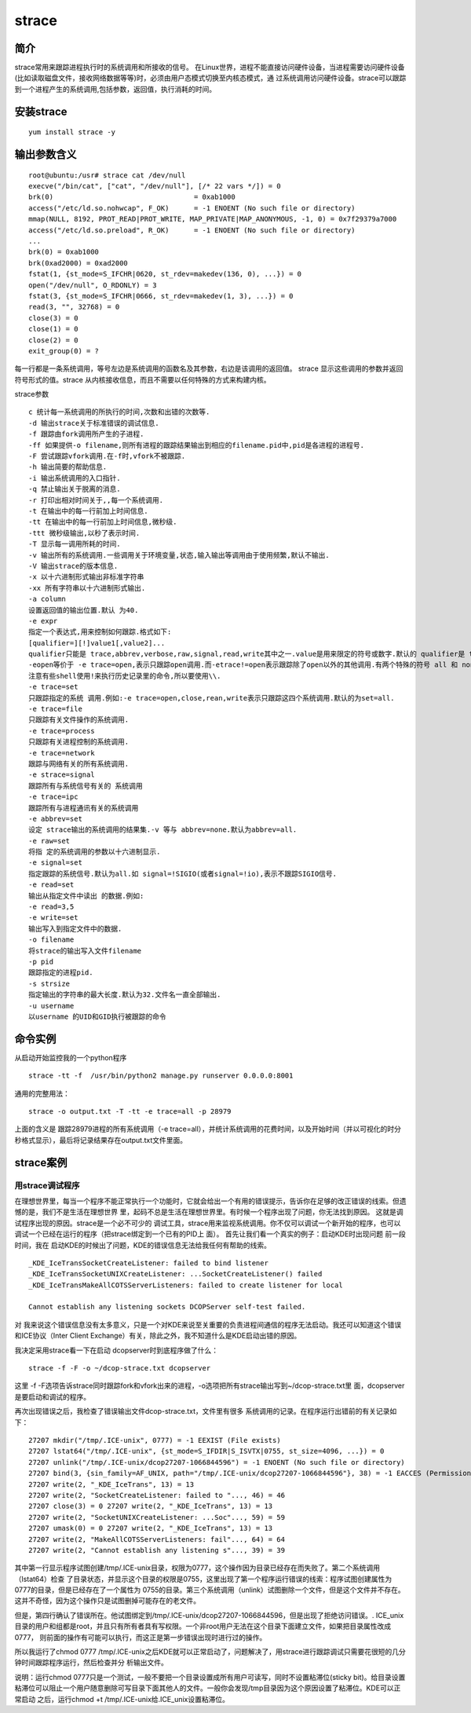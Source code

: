 strace
###########


简介
========

strace常用来跟踪进程执行时的系统调用和所接收的信号。 在Linux世界，进程不能直接访问硬件设备，当进程需要访问硬件设备(比如读取磁盘文件，接收网络数据等等)时，必须由用户态模式切换至内核态模式，通 过系统调用访问硬件设备。strace可以跟踪到一个进程产生的系统调用,包括参数，返回值，执行消耗的时间。

安装strace
================

::

    yum install strace -y


输出参数含义
===============

::

    root@ubuntu:/usr# strace cat /dev/null
    execve("/bin/cat", ["cat", "/dev/null"], [/* 22 vars */]) = 0
    brk(0)                                  = 0xab1000
    access("/etc/ld.so.nohwcap", F_OK)      = -1 ENOENT (No such file or directory)
    mmap(NULL, 8192, PROT_READ|PROT_WRITE, MAP_PRIVATE|MAP_ANONYMOUS, -1, 0) = 0x7f29379a7000
    access("/etc/ld.so.preload", R_OK)      = -1 ENOENT (No such file or directory)
    ...
    brk(0) = 0xab1000
    brk(0xad2000) = 0xad2000
    fstat(1, {st_mode=S_IFCHR|0620, st_rdev=makedev(136, 0), ...}) = 0
    open("/dev/null", O_RDONLY) = 3
    fstat(3, {st_mode=S_IFCHR|0666, st_rdev=makedev(1, 3), ...}) = 0
    read(3, "", 32768) = 0
    close(3) = 0
    close(1) = 0
    close(2) = 0
    exit_group(0) = ?

每一行都是一条系统调用，等号左边是系统调用的函数名及其参数，右边是该调用的返回值。
strace 显示这些调用的参数并返回符号形式的值。strace 从内核接收信息，而且不需要以任何特殊的方式来构建内核。


strace参数


::

    c 统计每一系统调用的所执行的时间,次数和出错的次数等.
    -d 输出strace关于标准错误的调试信息.
    -f 跟踪由fork调用所产生的子进程.
    -ff 如果提供-o filename,则所有进程的跟踪结果输出到相应的filename.pid中,pid是各进程的进程号.
    -F 尝试跟踪vfork调用.在-f时,vfork不被跟踪.
    -h 输出简要的帮助信息.
    -i 输出系统调用的入口指针.
    -q 禁止输出关于脱离的消息.
    -r 打印出相对时间关于,,每一个系统调用.
    -t 在输出中的每一行前加上时间信息.
    -tt 在输出中的每一行前加上时间信息,微秒级.
    -ttt 微秒级输出,以秒了表示时间.
    -T 显示每一调用所耗的时间.
    -v 输出所有的系统调用.一些调用关于环境变量,状态,输入输出等调用由于使用频繁,默认不输出.
    -V 输出strace的版本信息.
    -x 以十六进制形式输出非标准字符串
    -xx 所有字符串以十六进制形式输出.
    -a column
    设置返回值的输出位置.默认 为40.
    -e expr
    指定一个表达式,用来控制如何跟踪.格式如下:
    [qualifier=][!]value1[,value2]...
    qualifier只能是 trace,abbrev,verbose,raw,signal,read,write其中之一.value是用来限定的符号或数字.默认的 qualifier是 trace.感叹号是否定符号.例如:
    -eopen等价于 -e trace=open,表示只跟踪open调用.而-etrace!=open表示跟踪除了open以外的其他调用.有两个特殊的符号 all 和 none.
    注意有些shell使用!来执行历史记录里的命令,所以要使用\\.
    -e trace=set
    只跟踪指定的系统 调用.例如:-e trace=open,close,rean,write表示只跟踪这四个系统调用.默认的为set=all.
    -e trace=file
    只跟踪有关文件操作的系统调用.
    -e trace=process
    只跟踪有关进程控制的系统调用.
    -e trace=network
    跟踪与网络有关的所有系统调用.
    -e strace=signal
    跟踪所有与系统信号有关的 系统调用
    -e trace=ipc
    跟踪所有与进程通讯有关的系统调用
    -e abbrev=set
    设定 strace输出的系统调用的结果集.-v 等与 abbrev=none.默认为abbrev=all.
    -e raw=set
    将指 定的系统调用的参数以十六进制显示.
    -e signal=set
    指定跟踪的系统信号.默认为all.如 signal=!SIGIO(或者signal=!io),表示不跟踪SIGIO信号.
    -e read=set
    输出从指定文件中读出 的数据.例如:
    -e read=3,5
    -e write=set
    输出写入到指定文件中的数据.
    -o filename
    将strace的输出写入文件filename
    -p pid
    跟踪指定的进程pid.
    -s strsize
    指定输出的字符串的最大长度.默认为32.文件名一直全部输出.
    -u username
    以username 的UID和GID执行被跟踪的命令


命令实例
============


从启动开始监控我的一个python程序

::

    strace -tt -f  /usr/bin/python2 manage.py runserver 0.0.0.0:8001


通用的完整用法：

::

    strace -o output.txt -T -tt -e trace=all -p 28979

上面的含义是 跟踪28979进程的所有系统调用（-e trace=all），并统计系统调用的花费时间，以及开始时间（并以可视化的时分秒格式显示），最后将记录结果存在output.txt文件里面。

strace案例
=============

用strace调试程序
-----------------------

在理想世界里，每当一个程序不能正常执行一个功能时，它就会给出一个有用的错误提示，告诉你在足够的改正错误的线索。但遗憾的是，我们不是生活在理想世界 里，起码不总是生活在理想世界里。有时候一个程序出现了问题，你无法找到原因。
这就是调试程序出现的原因。strace是一个必不可少的 调试工具，strace用来监视系统调用。你不仅可以调试一个新开始的程序，也可以调试一个已经在运行的程序（把strace绑定到一个已有的PID上 面）。
首先让我们看一个真实的例子：启动KDE时出现问题
前一段时间，我在 启动KDE的时候出了问题，KDE的错误信息无法给我任何有帮助的线索。

::

    _KDE_IceTransSocketCreateListener: failed to bind listener
    _KDE_IceTransSocketUNIXCreateListener: ...SocketCreateListener() failed
    _KDE_IceTransMakeAllCOTSServerListeners: failed to create listener for local

    Cannot establish any listening sockets DCOPServer self-test failed.

对 我来说这个错误信息没有太多意义，只是一个对KDE来说至关重要的负责进程间通信的程序无法启动。我还可以知道这个错误和ICE协议（Inter Client Exchange）有关，除此之外，我不知道什么是KDE启动出错的原因。

我决定采用strace看一下在启动 dcopserver时到底程序做了什么：

::

    strace -f -F -o ~/dcop-strace.txt dcopserver

这里 -f -F选项告诉strace同时跟踪fork和vfork出来的进程，-o选项把所有strace输出写到~/dcop-strace.txt里 面，dcopserver是要启动和调试的程序。

再次出现错误之后，我检查了错误输出文件dcop-strace.txt，文件里有很多 系统调用的记录。在程序运行出错前的有关记录如下：



::

    27207 mkdir("/tmp/.ICE-unix", 0777) = -1 EEXIST (File exists)
    27207 lstat64("/tmp/.ICE-unix", {st_mode=S_IFDIR|S_ISVTX|0755, st_size=4096, ...}) = 0
    27207 unlink("/tmp/.ICE-unix/dcop27207-1066844596") = -1 ENOENT (No such file or directory)
    27207 bind(3, {sin_family=AF_UNIX, path="/tmp/.ICE-unix/dcop27207-1066844596"}, 38) = -1 EACCES (Permission denied)
    27207 write(2, "_KDE_IceTrans", 13) = 13
    27207 write(2, "SocketCreateListener: failed to "..., 46) = 46
    27207 close(3) = 0 27207 write(2, "_KDE_IceTrans", 13) = 13
    27207 write(2, "SocketUNIXCreateListener: ...Soc"..., 59) = 59
    27207 umask(0) = 0 27207 write(2, "_KDE_IceTrans", 13) = 13
    27207 write(2, "MakeAllCOTSServerListeners: fail"..., 64) = 64
    27207 write(2, "Cannot establish any listening s"..., 39) = 39



其中第一行显示程序试图创建/tmp/.ICE-unix目录，权限为0777，这个操作因为目录已经存在而失败了。第二个系统调用（lstat64）检查 了目录状态，并显示这个目录的权限是0755，这里出现了第一个程序运行错误的线索：程序试图创建属性为0777的目录，但是已经存在了一个属性为 0755的目录。第三个系统调用（unlink）试图删除一个文件，但是这个文件并不存在。这并不奇怪，因为这个操作只是试图删掉可能存在的老文件。

但是，第四行确认了错误所在。他试图绑定到/tmp/.ICE-unix/dcop27207-1066844596，但是出现了拒绝访问错误。. ICE_unix目录的用户和组都是root，并且只有所有者具有写权限。一个非root用户无法在这个目录下面建立文件，如果把目录属性改成0777， 则前面的操作有可能可以执行，而这正是第一步错误出现时进行过的操作。

所以我运行了chmod 0777 /tmp/.ICE-unix之后KDE就可以正常启动了，问题解决了，用strace进行跟踪调试只需要花很短的几分钟时间跟踪程序运行，然后检查并分 析输出文件。

说明：运行chmod 0777只是一个测试，一般不要把一个目录设置成所有用户可读写，同时不设置粘滞位(sticky bit)。给目录设置粘滞位可以阻止一个用户随意删除可写目录下面其他人的文件。一般你会发现/tmp目录因为这个原因设置了粘滞位。KDE可以正常启动 之后，运行chmod +t /tmp/.ICE-unix给.ICE_unix设置粘滞位。

